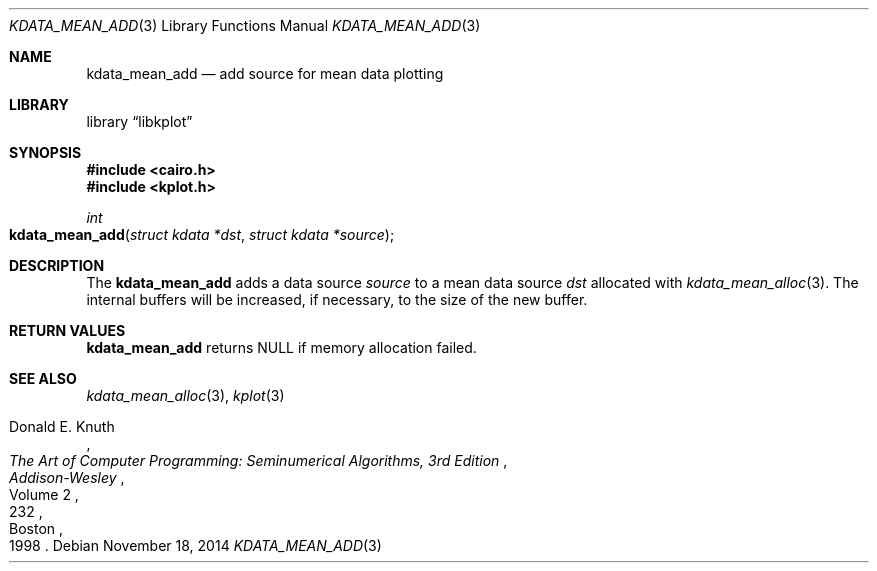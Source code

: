 .Dd $Mdocdate: November 18 2014 $
.Dt KDATA_MEAN_ADD 3
.Os
.Sh NAME
.Nm kdata_mean_add
.Nd add source for mean data plotting
.Sh LIBRARY
.Lb libkplot
.Sh SYNOPSIS
.In cairo.h
.In kplot.h
.Ft int
.Fo kdata_mean_add
.Fa "struct kdata *dst"
.Fa "struct kdata *source"
.Fc
.Sh DESCRIPTION
The
.Nm kdata_mean_add
adds a data source
.Fa source
to a mean data source
.Fa dst
allocated with
.Xr kdata_mean_alloc 3 .
The internal buffers will be increased, if necessary, to the size of the
new buffer.
.Sh RETURN VALUES
.Nm
returns
.Dv NULL
if memory allocation failed.
.\" .Sh ENVIRONMENT
.\" For sections 1, 6, 7, and 8 only.
.\" .Sh FILES
.\" .Sh EXIT STATUS
.\" For sections 1, 6, and 8 only.
.\" .Sh EXAMPLES
.\" .Sh DIAGNOSTICS
.\" For sections 1, 4, 6, 7, 8, and 9 printf/stderr messages only.
.\" .Sh ERRORS
.\" For sections 2, 3, 4, and 9 errno settings only.
.Sh SEE ALSO
.Xr kdata_mean_alloc 3 ,
.Xr kplot 3
.Rs
.%A Donald E. Knuth
.%B The Art of Computer Programming: Seminumerical Algorithms, 3rd Edition
.%C Boston
.%D 1998
.%I Addison-Wesley
.%P 232
.%V Volume 2
.Re
.\" .Sh STANDARDS
.\" .Sh HISTORY
.\" .Sh AUTHORS
.\" .Sh CAVEATS
.\" .Sh BUGS
.\" .Sh SECURITY CONSIDERATIONS
.\" Not used in OpenBSD.
